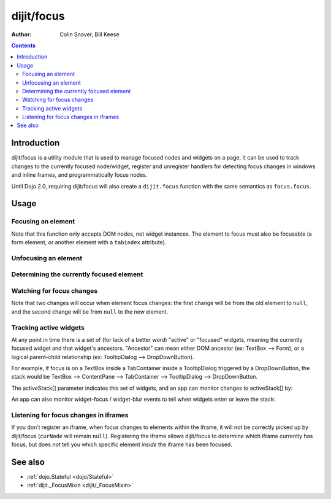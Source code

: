 .. _dijit/focus:

===========
dijit/focus
===========

:Author: Colin Snover, Bill Keese

.. contents ::
   :depth: 2

Introduction
============

dijit/focus is a utility module that is used to manage focused nodes and widgets on a page.
It can be used to track changes to the currently focused node/widget, register and unregister handlers for detecting focus changes in windows and inline frames, and programmatically focus nodes.

Until Dojo 2.0, requiring dijit/focus will also create a ``dijit.focus`` function with the same semantics as ``focus.focus``.

Usage
=====

Focusing an element
-------------------

.. js ::
 
  require([ "dijit/focus", "dojo/dom", "dojo/domReady!" ], function(focusUtil, dom){
    focusUtil.focus(dom.byId("foo"));
  });

Note that this function only accepts DOM nodes, not widget instances.
The element to focus must also be focusable (a form element, or another element with a ``tabindex`` attribute).

Unfocusing an element
---------------------

.. js ::
 
  require([ "dijit/focus" ], function(focusUtil){
    focusUtil.curNode && focusUtil.curNode.blur();
  });

Determining the currently focused element
-----------------------------------------

.. js ::
 
  require([ "dijit/focus" ], function(focusUtil){
    var activeElement = focusUtil.curNode; // returns null if there is no focused element
  });

Watching for focus changes
--------------------------

.. js ::
 
  require([ "dijit/focus" ], function(focusUtil){
    var handle = focusUtil.watch("curNode", function(name, oldValue, newValue){
      console.log("Focused node was", oldValue, "now is", newValue);
    });
  });

Note that two changes will occur when element focus changes: the first change will be from the old element to ``null``, and the second change will be from ``null`` to the new element.

Tracking active widgets
-----------------------
At any point in time there is a set of (for lack of a better word) "active" or "focused" widgets,
meaning the currently focused widget and that widget's ancestors.
"Ancestor" can mean either DOM ancestor (ex: TextBox --> Form), or a logical parent-child relationship
(ex: TooltipDialog --> DropDownButton).


For example, if focus is on a TextBox inside a TabContainer inside a TooltipDialog triggered by a DropDownButton, the stack would be
TextBox --> ContentPane --> TabContainer --> TooltipDialog --> DropDownButton.

The activeStack[] parameter indicates this set of widgets, and an app can monitor changes to activeStack[] by:

.. js ::
 
  require([ "dijit/focus" ], function(focusUtil){
    focusUtil.watch("activeStack", function(name, oldValue, newValue){
      console.log("Focused widget + ancestors: ", newValue.join(", "));
    });
  });

An app can also monitor widget-focus / widget-blur events to tell when widgets enter or leave the stack:

.. js ::
 
  require([ "dijit/focus" ], function(focusUtil){
    focusUtil.on("widget-focus", function(widget){
      console.log("Focused widget", widget);
    });
    focusUtil.on("widget-blur", function(widget){
      console.log("Blurred widget", widget);
    });
  });

Listening for focus changes in iframes
--------------------------------------

If you don’t register an iframe, when focus changes to elements within the iframe, it will not be correctly picked up by dijit/focus (``curNode`` will remain ``null``).
Registering the iframe allows dijit/focus to determine which iframe currently has focus, but does *not* tell you which specific element *inside* the iframe has been focused.

.. js ::
 
  require([ "dijit/focus", "dojo/dom" ], function(focusUtil, dom){
    // when elements in myIframe are focused, curNode will point to myIframe
    var handle = focusUtil.registerIframe(dom.byId("myIframe"));

    // we can also unregister the iframe later
    focusUtil.unregisterIframe(handle);
  });

See also
========

* :ref:`dojo.Stateful <dojo/Stateful>`
* :ref:`dijit._FocusMixin <dijit/_FocusMixin>`
